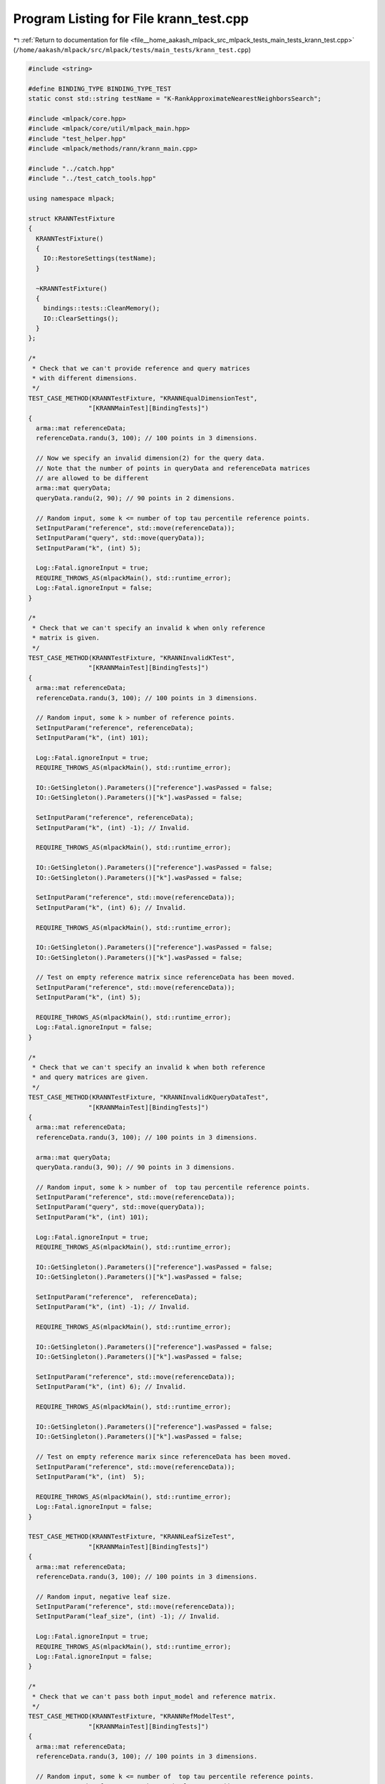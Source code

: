 
.. _program_listing_file__home_aakash_mlpack_src_mlpack_tests_main_tests_krann_test.cpp:

Program Listing for File krann_test.cpp
=======================================

|exhale_lsh| :ref:`Return to documentation for file <file__home_aakash_mlpack_src_mlpack_tests_main_tests_krann_test.cpp>` (``/home/aakash/mlpack/src/mlpack/tests/main_tests/krann_test.cpp``)

.. |exhale_lsh| unicode:: U+021B0 .. UPWARDS ARROW WITH TIP LEFTWARDS

.. code-block:: cpp

   
   #include <string>
   
   #define BINDING_TYPE BINDING_TYPE_TEST
   static const std::string testName = "K-RankApproximateNearestNeighborsSearch";
   
   #include <mlpack/core.hpp>
   #include <mlpack/core/util/mlpack_main.hpp>
   #include "test_helper.hpp"
   #include <mlpack/methods/rann/krann_main.cpp>
   
   #include "../catch.hpp"
   #include "../test_catch_tools.hpp"
   
   using namespace mlpack;
   
   struct KRANNTestFixture
   {
     KRANNTestFixture()
     {
       IO::RestoreSettings(testName);
     }
   
     ~KRANNTestFixture()
     {
       bindings::tests::CleanMemory();
       IO::ClearSettings();
     }
   };
   
   /*
    * Check that we can't provide reference and query matrices
    * with different dimensions.
    */
   TEST_CASE_METHOD(KRANNTestFixture, "KRANNEqualDimensionTest",
                   "[KRANNMainTest][BindingTests]")
   {
     arma::mat referenceData;
     referenceData.randu(3, 100); // 100 points in 3 dimensions.
   
     // Now we specify an invalid dimension(2) for the query data.
     // Note that the number of points in queryData and referenceData matrices
     // are allowed to be different
     arma::mat queryData;
     queryData.randu(2, 90); // 90 points in 2 dimensions.
   
     // Random input, some k <= number of top tau percentile reference points.
     SetInputParam("reference", std::move(referenceData));
     SetInputParam("query", std::move(queryData));
     SetInputParam("k", (int) 5);
   
     Log::Fatal.ignoreInput = true;
     REQUIRE_THROWS_AS(mlpackMain(), std::runtime_error);
     Log::Fatal.ignoreInput = false;
   }
   
   /*
    * Check that we can't specify an invalid k when only reference
    * matrix is given.
    */
   TEST_CASE_METHOD(KRANNTestFixture, "KRANNInvalidKTest",
                   "[KRANNMainTest][BindingTests]")
   {
     arma::mat referenceData;
     referenceData.randu(3, 100); // 100 points in 3 dimensions.
   
     // Random input, some k > number of reference points.
     SetInputParam("reference", referenceData);
     SetInputParam("k", (int) 101);
   
     Log::Fatal.ignoreInput = true;
     REQUIRE_THROWS_AS(mlpackMain(), std::runtime_error);
   
     IO::GetSingleton().Parameters()["reference"].wasPassed = false;
     IO::GetSingleton().Parameters()["k"].wasPassed = false;
   
     SetInputParam("reference", referenceData);
     SetInputParam("k", (int) -1); // Invalid.
   
     REQUIRE_THROWS_AS(mlpackMain(), std::runtime_error);
   
     IO::GetSingleton().Parameters()["reference"].wasPassed = false;
     IO::GetSingleton().Parameters()["k"].wasPassed = false;
   
     SetInputParam("reference", std::move(referenceData));
     SetInputParam("k", (int) 6); // Invalid.
   
     REQUIRE_THROWS_AS(mlpackMain(), std::runtime_error);
   
     IO::GetSingleton().Parameters()["reference"].wasPassed = false;
     IO::GetSingleton().Parameters()["k"].wasPassed = false;
   
     // Test on empty reference matrix since referenceData has been moved.
     SetInputParam("reference", std::move(referenceData));
     SetInputParam("k", (int) 5);
   
     REQUIRE_THROWS_AS(mlpackMain(), std::runtime_error);
     Log::Fatal.ignoreInput = false;
   }
   
   /*
    * Check that we can't specify an invalid k when both reference
    * and query matrices are given.
    */
   TEST_CASE_METHOD(KRANNTestFixture, "KRANNInvalidKQueryDataTest",
                   "[KRANNMainTest][BindingTests]")
   {
     arma::mat referenceData;
     referenceData.randu(3, 100); // 100 points in 3 dimensions.
   
     arma::mat queryData;
     queryData.randu(3, 90); // 90 points in 3 dimensions.
   
     // Random input, some k > number of  top tau percentile reference points.
     SetInputParam("reference", std::move(referenceData));
     SetInputParam("query", std::move(queryData));
     SetInputParam("k", (int) 101);
   
     Log::Fatal.ignoreInput = true;
     REQUIRE_THROWS_AS(mlpackMain(), std::runtime_error);
   
     IO::GetSingleton().Parameters()["reference"].wasPassed = false;
     IO::GetSingleton().Parameters()["k"].wasPassed = false;
   
     SetInputParam("reference",  referenceData);
     SetInputParam("k", (int) -1); // Invalid.
   
     REQUIRE_THROWS_AS(mlpackMain(), std::runtime_error);
   
     IO::GetSingleton().Parameters()["reference"].wasPassed = false;
     IO::GetSingleton().Parameters()["k"].wasPassed = false;
   
     SetInputParam("reference", std::move(referenceData));
     SetInputParam("k", (int) 6); // Invalid.
   
     REQUIRE_THROWS_AS(mlpackMain(), std::runtime_error);
   
     IO::GetSingleton().Parameters()["reference"].wasPassed = false;
     IO::GetSingleton().Parameters()["k"].wasPassed = false;
   
     // Test on empty reference marix since referenceData has been moved.
     SetInputParam("reference", std::move(referenceData));
     SetInputParam("k", (int)  5);
   
     REQUIRE_THROWS_AS(mlpackMain(), std::runtime_error);
     Log::Fatal.ignoreInput = false;
   }
   
   TEST_CASE_METHOD(KRANNTestFixture, "KRANNLeafSizeTest",
                   "[KRANNMainTest][BindingTests]")
   {
     arma::mat referenceData;
     referenceData.randu(3, 100); // 100 points in 3 dimensions.
   
     // Random input, negative leaf size.
     SetInputParam("reference", std::move(referenceData));
     SetInputParam("leaf_size", (int) -1); // Invalid.
   
     Log::Fatal.ignoreInput = true;
     REQUIRE_THROWS_AS(mlpackMain(), std::runtime_error);
     Log::Fatal.ignoreInput = false;
   }
   
   /*
    * Check that we can't pass both input_model and reference matrix.
    */
   TEST_CASE_METHOD(KRANNTestFixture, "KRANNRefModelTest",
                   "[KRANNMainTest][BindingTests]")
   {
     arma::mat referenceData;
     referenceData.randu(3, 100); // 100 points in 3 dimensions.
   
     // Random input, some k <= number of  top tau percentile reference points.
     SetInputParam("reference", std::move(referenceData));
     SetInputParam("k", (int) 5);
   
     mlpackMain();
   
     // Input pre-trained model.
     SetInputParam("input_model",
         std::move(IO::GetParam<RAModel*>("output_model")));
   
     Log::Fatal.ignoreInput = true;
     REQUIRE_THROWS_AS(mlpackMain(), std::runtime_error);
     Log::Fatal.ignoreInput = false;
   }
   
   /*
    * Check that we can't pass an invalid tree type.
    */
   TEST_CASE_METHOD(KRANNTestFixture, "KRANNInvalidTreeTypeTest",
                   "[KRANNMainTest][BindingTests]")
   {
     arma::mat referenceData;
     referenceData.randu(3, 100); // 100 points in 3 dimensions.
   
     // Random input, some k <= number of  top tau percentile reference points.
     SetInputParam("reference", std::move(referenceData));
     SetInputParam("k", (int) 5);
     SetInputParam("tree_type", (string) "min-rp"); // Invalid.
   
     Log::Fatal.ignoreInput = true;
     REQUIRE_THROWS_AS(mlpackMain(), std::runtime_error);
     Log::Fatal.ignoreInput = false;
   }
   
   /*
    * Check that we can't pass an invalid value of tau.
    */
   TEST_CASE_METHOD(KRANNTestFixture, "KRANNInvalidTauTest",
                   "[KRANNMainTest][BindingTests]")
   {
     arma::mat referenceData;
     referenceData.randu(3, 100); // 100 points in 3 dimensions.
   
     // Random input, some k <= number of  top tau percentile reference points.
     SetInputParam("reference", std::move(referenceData));
     SetInputParam("k", (int) 5);
     SetInputParam("tau", (double) -1); // Invalid.
   
     Log::Fatal.ignoreInput = true;
     REQUIRE_THROWS_AS(mlpackMain(), std::runtime_error);
     Log::Fatal.ignoreInput = false;
   }
   
   TEST_CASE_METHOD(KRANNTestFixture, "KRANNOutputDimensionTest",
                   "[KRANNMainTest][BindingTests]")
   {
     arma::mat referenceData;
     referenceData.randu(3, 100); // 100 points in 3 dimensions.
   
     // Random input, some k <= number of  top tau percentile reference points.
     SetInputParam("reference", std::move(referenceData));
     SetInputParam("k", (int) 5);
   
     mlpack::math::FixedRandomSeed();
     mlpackMain();
   
     // Check the neighbors matrix has 5 points for each input point.
     REQUIRE(IO::GetParam<arma::Mat<size_t>>("neighbors").n_rows == 5);
     REQUIRE(IO::GetParam<arma::Mat<size_t>>("neighbors").n_cols == 100);
   
     // Check the distances matrix has 10 points for each input point.
     REQUIRE(IO::GetParam<arma::mat>("distances").n_rows == 5);
     REQUIRE(IO::GetParam<arma::mat>("distances").n_cols == 100);
   }
   
   TEST_CASE_METHOD(KRANNTestFixture, "KRANNModelReuseTest",
                   "[KRANNMainTest][BindingTests]")
   {
     arma::mat referenceData;
     referenceData.randu(3, 100); // 100 points in 3 dimensions.
   
     arma::mat queryData;
     queryData.randu(3, 90); // 90 points in 3 dimensions.
   
     // Random input, some k <= number of  top tau percentile reference points.
     SetInputParam("reference", std::move(referenceData));
     SetInputParam("query", queryData);
     SetInputParam("k", (int) 5);
   
     mlpack::math::FixedRandomSeed();
     mlpackMain();
   
     arma::Mat<size_t> neighbors;
     arma::mat distances;
     RAModel* output_model;
     neighbors = std::move(IO::GetParam<arma::Mat<size_t>>("neighbors"));
     distances = std::move(IO::GetParam<arma::mat>("distances"));
     output_model = std::move(IO::GetParam<RAModel*>("output_model"));
   
     // Reset passed parameters.
     IO::GetSingleton().Parameters()["reference"].wasPassed = false;
     IO::GetSingleton().Parameters()["query"].wasPassed = false;
   
     // Input saved model, pass the same query and keep k unchanged.
     SetInputParam("input_model", output_model);
     SetInputParam("query", queryData);
   
     mlpack::math::FixedRandomSeed();
     mlpackMain();
   
     // Check that initial output matrices and the output matrices using
     // saved model are equal.
     CheckMatrices(neighbors, IO::GetParam<arma::Mat<size_t>>("neighbors"));
     CheckMatrices(distances, IO::GetParam<arma::mat>("distances"));
   }
   
   TEST_CASE_METHOD(KRANNTestFixture, "KRANNDifferentLeafSizes",
                   "[KRANNMainTest][BindingTests]")
   {
     arma::mat referenceData;
     referenceData.randu(3, 100); // 100 points in 3 dimensions.
   
     // Random input, some k <= number of top tau percentile reference points.
     SetInputParam("reference", referenceData);
     SetInputParam("k", (int) 5);
     SetInputParam("leaf_size", (int) 1);
   
     mlpack::math::FixedRandomSeed();
     mlpackMain();
   
     RAModel* output_model;
     output_model = std::move(IO::GetParam<RAModel*>("output_model"));
   
     // Reset passed parameters.
     IO::GetSingleton().Parameters()["reference"].wasPassed = false;
   
     // Input saved model, pass the same query and keep k unchanged.
     SetInputParam("reference", std::move(referenceData));
     SetInputParam("k", (int) 5);
     SetInputParam("leaf_size", (int) 10);
   
     mlpack::math::FixedRandomSeed();
     mlpackMain();
   
     // Check that initial output matrices and the output matrices using
     // saved model are equal.
     CHECK(output_model->LeafSize() == (int) 1);
     CHECK(IO::GetParam<RAModel*>("output_model")->LeafSize() == (int) 10);
     delete output_model;
   }
   
   TEST_CASE_METHOD(KRANNTestFixture, "KRANNDifferentTau",
                   "[KRANNMainTest][BindingTests]")
   {
     arma::mat referenceData;
     referenceData.randu(3, 100); // 100 points in 3 dimensions.
   
     // Random input, some k <= number of top tau percentile reference points.
     SetInputParam("reference", referenceData);
     SetInputParam("k", (int) 5);
   
     mlpack::math::FixedRandomSeed();
     mlpackMain();
   
     RAModel* output_model;
     output_model = std::move(IO::GetParam<RAModel*>("output_model"));
   
     // Reset the passed parameters.
     IO::GetSingleton().Parameters()["reference"].wasPassed = false;
   
     // Changing value of tau and keeping everything else unchanged.
     SetInputParam("reference", std::move(referenceData));
     SetInputParam("k", (int) 5);
     SetInputParam("tau", (double) 10);
   
     mlpack::math::FixedRandomSeed();
     mlpackMain();
   
     // Check that initial output matrices and the output matrices using
     // saved model are equal
     CHECK(output_model->Tau() == (double) 5);
     CHECK(IO::GetParam<RAModel*>("output_model")->Tau() ==
         (double) 10);
     delete output_model;
   }
   
   TEST_CASE_METHOD(KRANNTestFixture, "KRANNDifferentAlpha",
                   "[KRANNMainTest][BindingTests]")
   {
     arma::mat referenceData;
     referenceData.randu(3, 100); // 100 points in 3 dimensions.
   
     // Random input, some k <= number of top tau percentile reference points.
     SetInputParam("reference", referenceData);
     SetInputParam("k", (int) 5);
   
     mlpack::math::FixedRandomSeed();
     mlpackMain();
   
     RAModel* output_model;
     output_model = std::move(IO::GetParam<RAModel*>("output_model"));
   
     // Reset the passed parameters.
     IO::GetSingleton().Parameters()["reference"].wasPassed = false;
   
     // Changing value of tau and keeping everything else unchanged.
     SetInputParam("reference", std::move(referenceData));
     SetInputParam("k", (int) 5);
     SetInputParam("alpha", (double) 0.80);
   
     mlpack::math::FixedRandomSeed();
     mlpackMain();
   
     // Check that initial output matrices and the output matrices using
     // saved model are equal
     CHECK(output_model->Alpha() == (double) 0.95);
     CHECK(IO::GetParam<RAModel*>("output_model")->Alpha() ==
         (double) 0.80);
     delete output_model;
   }
   
   TEST_CASE_METHOD(KRANNTestFixture, "KRANNDifferentTreeType",
                   "[KRANNMainTest][BindingTests]")
   {
     arma::mat referenceData;
     referenceData.randu(3, 100); // 100 points in 3 dimensions.
   
     // Random input, some k <= number of top tau percentile reference points.
     SetInputParam("reference", referenceData);
     SetInputParam("k", (int) 5);
   
     mlpack::math::FixedRandomSeed();
     mlpackMain();
   
     RAModel* output_model;
     output_model = std::move(IO::GetParam<RAModel*>("output_model"));
   
     // Reset the passed parameters.
     IO::GetSingleton().Parameters()["reference"].wasPassed = false;
   
     // Changing value of tau and keeping everything else unchanged.
     SetInputParam("reference", std::move(referenceData));
     SetInputParam("k", (int) 5);
     SetInputParam("tree_type", (string) "ub");
   
     mlpack::math::FixedRandomSeed();
     mlpackMain();
   
     // Check that initial output matrices and the output matrices using
     // saved model are equal
     const bool check = output_model->TreeType() == 0;
     CHECK(check == true);
     CHECK(IO::GetParam<RAModel*>("output_model")->TreeType() ==
         8);
     delete output_model;
   }
   
   TEST_CASE_METHOD(KRANNTestFixture, "KRANNDifferentSingleSampleLimit",
                   "[KRANNMainTest][BindingTests]")
   {
     arma::mat referenceData;
     referenceData.randu(3, 100); // 100 points in 3 dimensions.
   
     // Random input, some k <= number of top tau percentile reference points.
     SetInputParam("reference", referenceData);
     SetInputParam("k", (int) 5);
   
     mlpack::math::FixedRandomSeed();
     mlpackMain();
   
     RAModel* output_model;
     output_model = std::move(IO::GetParam<RAModel*>("output_model"));
   
     // Reset passed parameters.
     IO::GetSingleton().Parameters()["reference"].wasPassed = false;
   
     // Input saved model, pass the same query and keep k unchanged.
     SetInputParam("reference", std::move(referenceData));
     SetInputParam("k", (int) 5);
     SetInputParam("single_sample_limit", (int)15);
   
     mlpack::math::FixedRandomSeed();
     mlpackMain();
   
     // Check that initial output matrices and the output matrices using
     // saved model are equal.
     CHECK(IO::GetParam<RAModel*>("output_model")->SingleSampleLimit() ==
         (int) 15);
     CHECK(output_model->SingleSampleLimit() == (int) 20);
     delete output_model;
   }
   
   TEST_CASE_METHOD(KRANNTestFixture, "KRANNDifferentSampleAtLeaves",
                   "[KRANNMainTest][BindingTests]")
   {
     arma::mat referenceData;
     referenceData.randu(3, 100); // 100 points in 3 dimensions.
   
     // Random input, some k <= number of top tau percentile reference points.
     SetInputParam("reference", referenceData);
     SetInputParam("k", (int) 5);
   
     mlpack::math::FixedRandomSeed();
     mlpackMain();
   
     RAModel* output_model;
     output_model = std::move(IO::GetParam<RAModel*>("output_model"));
   
     // Reset passed parameters.
     IO::GetSingleton().Parameters()["reference"].wasPassed = false;
   
     // Input saved model, pass the same query and keep k unchanged.
     SetInputParam("reference", std::move(referenceData));
     SetInputParam("k", (int) 5);
     SetInputParam("sample_at_leaves", (bool) true);
   
     mlpack::math::FixedRandomSeed();
     mlpackMain();
   
     // Check that initial output matrices and the output matrices using
     // saved model are equal.
     CHECK(IO::GetParam<RAModel*>("output_model")->SampleAtLeaves() ==
         (bool) true);
     CHECK(output_model->SampleAtLeaves() == (bool) false);
     delete output_model;
   }
   
   TEST_CASE_METHOD(KRANNTestFixture, "KRANNInvalidAlphaTest",
                   "[KRANNMainTest][BindingTests]")
   {
     arma::mat referenceData;
     referenceData.randu(3, 100);
   
     SetInputParam("reference", std::move(referenceData));
     SetInputParam("k", (int) 5);
     SetInputParam("alpha", (double) 1.2);
   
     Log::Fatal.ignoreInput = true;
     REQUIRE_THROWS_AS(mlpackMain(), std::runtime_error);
   
     IO::GetSingleton().Parameters()["reference"].wasPassed = false;
     IO::GetSingleton().Parameters()["alpha"].wasPassed = false;
   
     SetInputParam("reference", std::move(referenceData));
     SetInputParam("alpha", (double) -1);
   
     REQUIRE_THROWS_AS(mlpackMain(), std::runtime_error);
     Log::Fatal.ignoreInput = false;
   }
